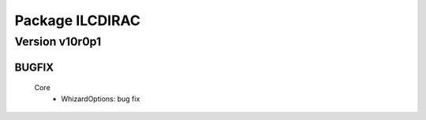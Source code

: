 ----------------
Package ILCDIRAC
----------------

Version v10r0p1
---------------

BUGFIX
::::::

 Core
  - WhizardOptions: bug fix


